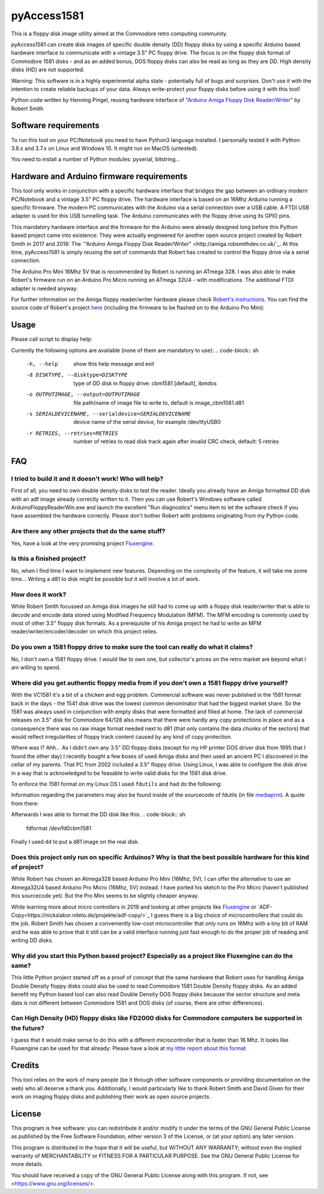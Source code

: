 pyAccess1581
==============

This is a floppy disk image utility aimed at the Commodore retro computing community.

pyAccess1581 can create disk images of specific double density (DD) floppy disks by using a specific Arduino based hardware interface to communicate with a vintage 3.5" PC floppy drive. The focus is on the floppy disk format of Commodore 1581 disks - and as an added bonus, DOS floppy disks can also be read as long as they are DD. High density disks (HD) are not supported.

Warning: This software is in a highly experimental alpha state - potentially full of bugs and surprises. Don't use it with the intention to create reliable backups of your data. Always write-protect your floppy disks before using it with this tool!

Python code written by Henning Pingel, reusing hardware interface of `"Arduino Amiga Floppy Disk Reader/Writer" <http://amiga.robsmithdev.co.uk/>`_ by Robert Smith

Software requirements
---------------------

To run this tool on your PC/Notebook you need to have Python3 language installed. I personally tested it with Python 3.6.x and 3.7.x on Linux and Windows 10. It might run on MacOS (untested).

You need to install a number of Python modules: pyserial, bitstring...

Hardware and Arduino firmware requirements
------------------------------------------

This tool only works in conjunction with a specific hardware interface that bridges the gap between an ordinary modern PC/Notebook and a vintage 3.5" PC floppy drive. The hardware interface is based on an 16Mhz Arduino running a specific firmware. The modern PC communicates with the Arduino via a serial connection over a USB cable. A FTDI USB adapter is used for this USB tunnelling task. The Arduino communicates with the floppy drive using its GPIO pins.

This mandatory hardware interface and the firmware for the Arduino were already designed long before this Python based project came into existence: They were actually engineered for another open source project created by Robert Smith in 2017 and 2018: The `"Arduino Amiga Floppy Disk Reader/Writer" <http://amiga.robsmithdev.co.uk/`_. At this time, pyAccess1581 is simply reusing the set of commands that Robert has created to control the floppy drive via a serial connection.

The Arduino Pro Mini 16Mhz 5V that is recommended by Robert is running an ATmega 328. I was also able to make Robert's firmware run on an Arduino Pro Micro running an ATmega 32U4 - with modifications. The additional FTDI adapter is needed anyway.

For further information on the Amiga floppy reader/writer hardware please check `Robert's instructions <http://amiga.robsmithdev.co.uk/instructions>`_. You can find the source code of Robert's project `here <https://github.com/RobSmithDev/ArduinoFloppyDiskReader>`_ (including the firmware to be flashed on to the Arduino Pro Mini):

Usage
-----

Please call script to display help:

.. code-block:: sh
    $ python3 disk2image.py -h

Currently the following options are available (none of them are mandatory to use):
.. code-block:: sh
    -h, --help            show this help message and exit
    -d DISKTYPE, --disktype=DISKTYPE
                          type of DD disk in floppy drive: cbm1581 [default],
                          ibmdos
    -o OUTPUTIMAGE, --output=OUTPUTIMAGE
                          file path/name of image file to write to, default is
                          image_cbm1581.d81
    -s SERIALDEVICENAME, --serialdevice=SERIALDEVICENAME
                          device name of the serial device, for example
                          /dev/ttyUSB0
    -r RETRIES, --retries=RETRIES
                          number of retries to read disk track again after
                          invalid CRC check, default: 5 retries
FAQ
---

I tried to build it and it doesn't work! Who will help?
^^^^^^^^^^^^^^^^^^^^^^^^^^^^^^^^^^^^^^^^^^^^^^^^^^^^^^^

First of all, you need to own double density disks to test the reader. Ideally you already have an Amiga formatted DD disk with an adf image already correctly written to it. Then you can use Robert's Windows software called ArduinoFloppyReaderWin.exe and launch the excellent "Run diagnostics" menu item to let the software check if you have assembled the hardware correctly. Please don't bother Robert with problems originating from my Python code.

Are there any other projects that do the same stuff?
^^^^^^^^^^^^^^^^^^^^^^^^^^^^^^^^^^^^^^^^^^^^^^^^^^^^

Yes, have a look at the very promising project `Fluxengine <http://cowlark.com/fluxengine/index.html>`_.

Is this a finished project?
^^^^^^^^^^^^^^^^^^^^^^^^^^^

No, when I find time I want to implement new features. Depending on the complexity of the feature, it will take me some time... Writing a d81 to disk might be possible but it will involve a lot of work.

How does it work?
^^^^^^^^^^^^^^^^^

While Robert Smith focussed on Amiga disk images he still had to come up with a floppy disk reader/writer that is able to decode and encode data stored using Modified Frequency Modulation (MFM). The MFM encoding is commonly used by most of other 3.5" floppy disk formats. As a prerequisite of his Amiga project he had to write an MFM reader/writer/encoder/decoder on which this project relies.

Do you own a 1581 floppy drive to make sure the tool can really do what it claims?
^^^^^^^^^^^^^^^^^^^^^^^^^^^^^^^^^^^^^^^^^^^^^^^^^^^^^^^^^^^^^^^^^^^^^^^^^^^^^^^^^^

No, I don't own a 1581 floppy drive. I would like to own one, but collector's prices on the retro market are beyond what I am willing to spend.

Where did you get authentic floppy media from if you don't own a 1581 floppy drive yourself?
^^^^^^^^^^^^^^^^^^^^^^^^^^^^^^^^^^^^^^^^^^^^^^^^^^^^^^^^^^^^^^^^^^^^^^^^^^^^^^^^^^^^^^^^^^^^

With the VC1581 it's a bit of a chicken and egg problem. Commercial software was never published in the 1581 format back in the days - the 1541 disk drive was the lowest common denominator that had the biggest market share. So the 1581 was always used in conjunction with empty disks that were formatted and filled at home. The lack of commercial releases on 3.5" disk for Commodore 64/128 also means that there were hardly any copy protections in place and as a consequence there was no raw image format needed next to d81 (that only contains the data chunks of the sectors) that would reflect irregularities of floppy track content caused by any kind of copy protection.

Where was I? Ahh... As I didn't own any 3.5" DD floppy disks (except for my HP printer DOS driver disk from 1995 that I found the other day) I recently bought a few boxes of used Amiga disks and then used an ancient PC I discovered in the cellar of my parents. That PC from 2002 included a 3.5" floppy drive. Using Linux, I was able to configure the disk drive in a way that is acknowledged to be feasable to write valid disks for the 1581 disk drive.

To enforce the 1581 format on my Linux OS I used ``fdutils`` and had do the following:

.. code-block:: sh
    mknod /dev/fd0cbm1581 b 2 124
    setfdprm /dev/fd0cbm1581 DD DS sect=10 cyl=80 swapsides
    floppycontrol /dev/fd0 -A 31,7,8,4,25,28,22,21

Information regarding the parameters may also be found inside of the sourcecode of fdutils (in  file `mediaprm <https://github.com/Distrotech/fdutils/blob/master/src/mediaprm>`_). A quote from there:

.. code-block:: sh
    #Commodore 1581 (the 3 1/2 drive of the Commodore 128)
    "CBM1581":
    DS DD sect=10 cyl=80 ssize=512 fmt_gap=35 gap=12 swapsides

Afterwards I was able to format the DD disk like this:
.. code-block:: sh
    fdformat /dev/fd0cbm1581

Finally I used ``dd`` to put a d81 image on the real disk.

Does this project only run on specific Arduinos? Why is that the best possible hardware for this kind of project?
^^^^^^^^^^^^^^^^^^^^^^^^^^^^^^^^^^^^^^^^^^^^^^^^^^^^^^^

While Robert has chosen an Atmega328 based Arduino Pro Mini (16Mhz, 5V), I can offer the alternative to use an Atmega32U4 based Arduino Pro Micro (16Mhz, 5V) instead. I have ported his sketch to the Pro Micro (haven't published this sourcecode yet). But the Pro Mini seems to be slightly cheaper anyway.

While learning more about micro controllers in 2019 and looking at other projects like `Fluxengine <http://cowlark.com/fluxengine/index.html>`_ or `ADF-Copy<https://nickslabor.niteto.de/projekte/adf-copy/>`_ I guess there is a big choice of microcontrollers that could do the job. Robert Smith has chosen a conveniently low-cost microcontroller that only runs on 16Mhz with a tiny bit of RAM and he was able to prove that it still can be a valid interface running just fast enough to do the proper job of reading and writing DD disks.

Why did you start this Python based project? Especially as a project like Fluxengine can do the same?
^^^^^^^^^^^^^^^^^^^^^^^^^^^^^^^^^^^^^^^^^^^^^^^^^^^^^^^

This little Python project started off as a proof of concept that the same hardware that Robert uses for handling Amiga Double Density floppy disks could also be used to read Commodore 1581 Double Density floppy disks. As an added benefit my Python based tool can also read Double Density DOS floppy disks because the sector structure and meta data is not different between Commodore 1581 and DOS disks (of course, there are other differences).

Can High Density (HD) floppy disks like FD2000 disks for Commodore computers be supported in the future?
^^^^^^^^^^^^^^^^^^^^^^^^^^^^^^^^^^^^^^^^^^^^^^^^^^^^^^^

I guess that it would make sense to do this with a different microcontroller that is faster than 16 Mhz. It looks like Fluxengine can be used for that already: Please have a look at `my little report about this format <https://github.com/davidgiven/fluxengine/issues/107>`_

Credits
-------
This tool relies on the work of many people (be it through other software components or providing documentation on the web) who all deserve a thank you. Additionally, I would particularly like to thank Robert Smith and David Given for their work on imaging floppy disks and publishing their work as open source projects.

License
-------
This program is free software: you can redistribute it and/or modify
it under the terms of the GNU General Public License as published by
the Free Software Foundation, either version 3 of the License, or
(at your option) any later version.

This program is distributed in the hope that it will be useful,
but WITHOUT ANY WARRANTY; without even the implied warranty of
MERCHANTABILITY or FITNESS FOR A PARTICULAR PURPOSE.  See the
GNU General Public License for more details.

You should have received a copy of the GNU General Public License
along with this program.  If not, see <https://www.gnu.org/licenses/>.
